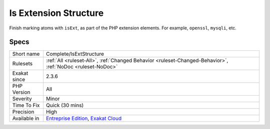 .. _complete-isextstructure:

.. _is-extension-structure:

Is Extension Structure
++++++++++++++++++++++

.. meta::
	:description:
		Is Extension Structure: Finish marking atoms with ``isExt``, as part of the PHP extension elements.
	:twitter:card: summary_large_image
	:twitter:site: @exakat
	:twitter:title: Is Extension Structure
	:twitter:description: Is Extension Structure: Finish marking atoms with ``isExt``, as part of the PHP extension elements
	:twitter:creator: @exakat
	:twitter:image:src: https://www.exakat.io/wp-content/uploads/2020/06/logo-exakat.png
	:og:image: https://www.exakat.io/wp-content/uploads/2020/06/logo-exakat.png
	:og:title: Is Extension Structure
	:og:type: article
	:og:description: Finish marking atoms with ``isExt``, as part of the PHP extension elements
	:og:url: https://php-tips.readthedocs.io/en/latest/tips/Complete/IsExtStructure.html
	:og:locale: en
Finish marking atoms with ``isExt``, as part of the PHP extension elements. For example, ``openssl``, ``mysqli``, etc.

Specs
_____

+--------------+-------------------------------------------------------------------------------------------------------------------------+
| Short name   | Complete/IsExtStructure                                                                                                 |
+--------------+-------------------------------------------------------------------------------------------------------------------------+
| Rulesets     | :ref:`All <ruleset-All>`, :ref:`Changed Behavior <ruleset-Changed-Behavior>`, :ref:`NoDoc <ruleset-NoDoc>`              |
+--------------+-------------------------------------------------------------------------------------------------------------------------+
| Exakat since | 2.3.6                                                                                                                   |
+--------------+-------------------------------------------------------------------------------------------------------------------------+
| PHP Version  | All                                                                                                                     |
+--------------+-------------------------------------------------------------------------------------------------------------------------+
| Severity     | Minor                                                                                                                   |
+--------------+-------------------------------------------------------------------------------------------------------------------------+
| Time To Fix  | Quick (30 mins)                                                                                                         |
+--------------+-------------------------------------------------------------------------------------------------------------------------+
| Precision    | High                                                                                                                    |
+--------------+-------------------------------------------------------------------------------------------------------------------------+
| Available in | `Entreprise Edition <https://www.exakat.io/entreprise-edition>`_, `Exakat Cloud <https://www.exakat.io/exakat-cloud/>`_ |
+--------------+-------------------------------------------------------------------------------------------------------------------------+


